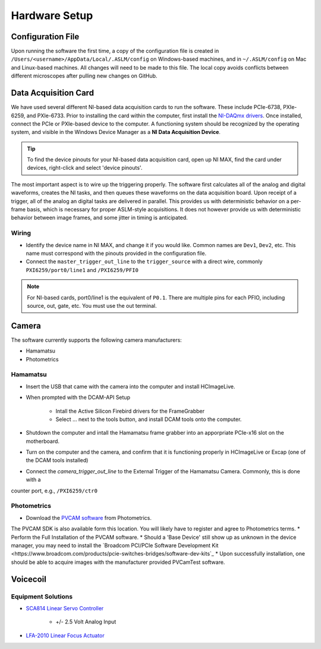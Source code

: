 Hardware Setup
====================

Configuration File
------------------
Upon running the software the first time, a copy of the configuration file is created in 
``/Users/<username>/AppData/Local/.ASLM/config`` on Windows-based machines, and in ``~/.ASLM/config`` on Mac and
Linux-based machines. All changes will need to be made to this file. 
The local copy avoids conflicts between different microscopes after pulling new changes on GitHub.

Data Acquisition Card
------------------------
We have used several different NI-based data acquisition cards to run the software. 
These include PCIe-6738, PXIe-6259, and PXIe-6733. Prior to installing the card within the computer, first install
the `NI-DAQmx drivers <https://www.ni.com/en-us/support/downloads/drivers/download.ni-daqmx.html#464560>`_. Once installed,
connect the PCIe or PXIe-based device to the computer. A functioning system should be recognized by the operating system,
and visible in the Windows Device Manager as a **NI Data Acquisition Device**.

.. tip::

    To find the device pinouts for your NI-based data acquisition card, open up NI MAX, find the card under devices,
    right-click and select 'device pinouts'.

The most important aspect is to wire up the triggering properly. The software first calculates all of the analog and digital waveforms, creates the NI tasks, and then queues these waveforms on the data acquisition board.
Upon receipt of a trigger, all of the analog an digital tasks are delivered in parallel. This provides us with deterministic behavior on a per-frame basis, which is necessary for proper ASLM-style acquisitions. It does not
however provide us with deterministic behavior between image frames, and some jitter in timing is anticipated.



Wiring
^^^^^^^^^^^^

- Identify the device name in NI MAX, and change it if you would like. Common names are ``Dev1``, ``Dev2``, etc. This name must correspond with the pinouts provided in the configuration file.

- Connect the ``master_trigger_out_line`` to the ``trigger_source`` with a direct wire, commonly ``PXI6259/port0/line1`` and ``/PXI6259/PFI0``

.. note::

    For NI-based cards, port0/line1 is the equivalent of ``P0.1``.
    There are multiple pins for each PFIO, including source, out, gate, etc. You must use the out terminal.

Camera
----------
The software currently supports the following camera manufacturers:

* Hamamatsu
* Photometrics

Hamamatsu
^^^^^^^^^^
* Insert the USB that came with the camera into the computer and install HCImageLive.
* When prompted with the DCAM-API Setup

    * Intall the Active Silicon Firebird drivers for the FrameGrabber
    * Select ... next to the tools button, and install DCAM tools onto the computer.

* Shutdown the computer and intall the Hamamatsu frame grabber into an apporpriate PCIe-x16 slot on the motherboard.
* Turn on the computer and the camera, and confirm that it is functioning properly in HCImageLive or Excap (one of the DCAM tools installed)
* Connect the `camera_trigger_out_line` to the External Trigger of the Hamamatsu Camera. Commonly, this is done with a
counter port, e.g., ``/PXI6259/ctr0``

Photometrics
^^^^^^^^^^^^
* Download the `PVCAM software <https://www.photometrics.com/support/software-and-drivers>`_ from Photometrics. 
The PVCAM SDK is also available form this location.
You will likely have to register and agree to Photometrics terms.
* Perform the Full Installation of the PVCAM software.
* Should a 'Base Device' still show up as unknown in the device manager, you may need to install the 
`Broadcom PCI/PCIe Software Development Kit <https://www.broadcom.com/products/pcie-switches-bridges/software-dev-kits`_
* Upon successfully installation, one should be able to acquire images with the manufacturer provided PVCamTest software.
 

Voicecoil
--------------

Equipment Solutions
^^^^^^^^^^^^^^^^^^^^^

* `SCA814 Linear Servo Controller <https://www.equipsolutions.com/products/linear-servo-controllers/sca814-linear-servo-controller/>`_

    * +/- 2.5 Volt Analog Input

* `LFA-2010 Linear Focus Actuator <https://www.equipsolutions.com/products/linear-focus-actuators/lfa-2010-linear-focus-actuator/>`_

